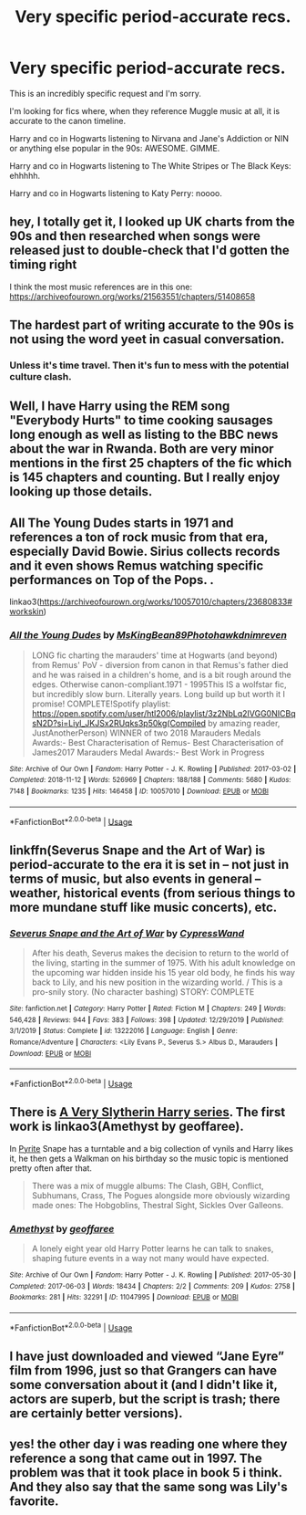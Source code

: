 #+TITLE: Very specific period-accurate recs.

* Very specific period-accurate recs.
:PROPERTIES:
:Author: vichan
:Score: 7
:DateUnix: 1582769004.0
:DateShort: 2020-Feb-27
:END:
This is an incredibly specific request and I'm sorry.

I'm looking for fics where, when they reference Muggle music at all, it is accurate to the canon timeline.

Harry and co in Hogwarts listening to Nirvana and Jane's Addiction or NIN or anything else popular in the 90s: AWESOME. GIMME.

Harry and co in Hogwarts listening to The White Stripes or The Black Keys: ehhhhh.

Harry and co in Hogwarts listening to Katy Perry: noooo.


** hey, I totally get it, I looked up UK charts from the 90s and then researched when songs were released just to double-check that I'd gotten the timing right

I think the most music references are in this one: [[https://archiveofourown.org/works/21563551/chapters/51408658]]
:PROPERTIES:
:Author: quantum_of_flawless
:Score: 5
:DateUnix: 1582776327.0
:DateShort: 2020-Feb-27
:END:


** The hardest part of writing accurate to the 90s is not using the word yeet in casual conversation.
:PROPERTIES:
:Author: Slightly_Too_Heavy
:Score: 9
:DateUnix: 1582770177.0
:DateShort: 2020-Feb-27
:END:

*** Unless it's time travel. Then it's fun to mess with the potential culture clash.
:PROPERTIES:
:Author: 15_Redstones
:Score: 4
:DateUnix: 1582793115.0
:DateShort: 2020-Feb-27
:END:


** Well, I have Harry using the REM song "Everybody Hurts" to time cooking sausages long enough as well as listing to the BBC news about the war in Rwanda. Both are very minor mentions in the first 25 chapters of the fic which is 145 chapters and counting. But I really enjoy looking up those details.
:PROPERTIES:
:Author: HegemoneMilo
:Score: 3
:DateUnix: 1582769545.0
:DateShort: 2020-Feb-27
:END:


** All The Young Dudes starts in 1971 and references a ton of rock music from that era, especially David Bowie. Sirius collects records and it even shows Remus watching specific performances on Top of the Pops. .

linkao3([[https://archiveofourown.org/works/10057010/chapters/23680833#workskin]])
:PROPERTIES:
:Score: 2
:DateUnix: 1582799651.0
:DateShort: 2020-Feb-27
:END:

*** [[https://archiveofourown.org/works/10057010][*/All the Young Dudes/*]] by [[https://www.archiveofourown.org/users/MsKingBean89/pseuds/MsKingBean89/users/Photohawk/pseuds/Photohawk/users/dnimreven/pseuds/dnimreven][/MsKingBean89Photohawkdnimreven/]]

#+begin_quote
  LONG fic charting the marauders' time at Hogwarts (and beyond) from Remus' PoV - diversion from canon in that Remus's father died and he was raised in a children's home, and is a bit rough around the edges. Otherwise canon-compliant.1971 - 1995This IS a wolfstar fic, but incredibly slow burn. Literally years. Long build up but worth it I promise! COMPLETE!Spotify playlist: https://open.spotify.com/user/htl2006/playlist/3z2NbLq2IVGG0NICBqsN2D?si=Liyl_JKJSx2RUqks3p50kg(Compiled by amazing reader, JustAnotherPerson) WINNER of two 2018 Marauders Medals Awards:- Best Characterisation of Remus- Best Characterisation of James2017 Marauders Medal Awards:- Best Work in Progress
#+end_quote

^{/Site/:} ^{Archive} ^{of} ^{Our} ^{Own} ^{*|*} ^{/Fandom/:} ^{Harry} ^{Potter} ^{-} ^{J.} ^{K.} ^{Rowling} ^{*|*} ^{/Published/:} ^{2017-03-02} ^{*|*} ^{/Completed/:} ^{2018-11-12} ^{*|*} ^{/Words/:} ^{526969} ^{*|*} ^{/Chapters/:} ^{188/188} ^{*|*} ^{/Comments/:} ^{5680} ^{*|*} ^{/Kudos/:} ^{7148} ^{*|*} ^{/Bookmarks/:} ^{1235} ^{*|*} ^{/Hits/:} ^{146458} ^{*|*} ^{/ID/:} ^{10057010} ^{*|*} ^{/Download/:} ^{[[https://archiveofourown.org/downloads/10057010/All%20the%20Young%20Dudes.epub?updated_at=1570103650][EPUB]]} ^{or} ^{[[https://archiveofourown.org/downloads/10057010/All%20the%20Young%20Dudes.mobi?updated_at=1570103650][MOBI]]}

--------------

*FanfictionBot*^{2.0.0-beta} | [[https://github.com/tusing/reddit-ffn-bot/wiki/Usage][Usage]]
:PROPERTIES:
:Author: FanfictionBot
:Score: 1
:DateUnix: 1582799664.0
:DateShort: 2020-Feb-27
:END:


** linkffn(Severus Snape and the Art of War) is period-accurate to the era it is set in -- not just in terms of music, but also events in general -- weather, historical events (from serious things to more mundane stuff like music concerts), etc.
:PROPERTIES:
:Author: Fredrik1994
:Score: 2
:DateUnix: 1582822336.0
:DateShort: 2020-Feb-27
:END:

*** [[https://www.fanfiction.net/s/13222016/1/][*/Severus Snape and the Art of War/*]] by [[https://www.fanfiction.net/u/6460126/CypressWand][/CypressWand/]]

#+begin_quote
  After his death, Severus makes the decision to return to the world of the living, starting in the summer of 1975. With his adult knowledge on the upcoming war hidden inside his 15 year old body, he finds his way back to Lily, and his new position in the wizarding world. / This is a pro-snily story. (No character bashing) STORY: COMPLETE
#+end_quote

^{/Site/:} ^{fanfiction.net} ^{*|*} ^{/Category/:} ^{Harry} ^{Potter} ^{*|*} ^{/Rated/:} ^{Fiction} ^{M} ^{*|*} ^{/Chapters/:} ^{249} ^{*|*} ^{/Words/:} ^{546,428} ^{*|*} ^{/Reviews/:} ^{944} ^{*|*} ^{/Favs/:} ^{383} ^{*|*} ^{/Follows/:} ^{398} ^{*|*} ^{/Updated/:} ^{12/29/2019} ^{*|*} ^{/Published/:} ^{3/1/2019} ^{*|*} ^{/Status/:} ^{Complete} ^{*|*} ^{/id/:} ^{13222016} ^{*|*} ^{/Language/:} ^{English} ^{*|*} ^{/Genre/:} ^{Romance/Adventure} ^{*|*} ^{/Characters/:} ^{<Lily} ^{Evans} ^{P.,} ^{Severus} ^{S.>} ^{Albus} ^{D.,} ^{Marauders} ^{*|*} ^{/Download/:} ^{[[http://www.ff2ebook.com/old/ffn-bot/index.php?id=13222016&source=ff&filetype=epub][EPUB]]} ^{or} ^{[[http://www.ff2ebook.com/old/ffn-bot/index.php?id=13222016&source=ff&filetype=mobi][MOBI]]}

--------------

*FanfictionBot*^{2.0.0-beta} | [[https://github.com/tusing/reddit-ffn-bot/wiki/Usage][Usage]]
:PROPERTIES:
:Author: FanfictionBot
:Score: 1
:DateUnix: 1582822360.0
:DateShort: 2020-Feb-27
:END:


** There is [[https://archiveofourown.org/series/737220][A Very Slytherin Harry series]]. The first work is linkao3(Amethyst by geoffaree).

In [[https://archiveofourown.org/works/12029172][Pyrite]] Snape has a turntable and a big collection of vynils and Harry likes it, he then gets a Walkman on his birthday so the music topic is mentioned pretty often after that.

#+begin_quote
  There was a mix of muggle albums: The Clash, GBH, Conflict, Subhumans, Crass, The Pogues alongside more obviously wizarding made ones: The Hobgoblins, Thestral Sight, Sickles Over Galleons.
#+end_quote
:PROPERTIES:
:Author: Sharedo
:Score: 1
:DateUnix: 1582780828.0
:DateShort: 2020-Feb-27
:END:

*** [[https://archiveofourown.org/works/11047995][*/Amethyst/*]] by [[https://www.archiveofourown.org/users/geoffaree/pseuds/geoffaree][/geoffaree/]]

#+begin_quote
  A lonely eight year old Harry Potter learns he can talk to snakes, shaping future events in a way not many would have expected.
#+end_quote

^{/Site/:} ^{Archive} ^{of} ^{Our} ^{Own} ^{*|*} ^{/Fandom/:} ^{Harry} ^{Potter} ^{-} ^{J.} ^{K.} ^{Rowling} ^{*|*} ^{/Published/:} ^{2017-05-30} ^{*|*} ^{/Completed/:} ^{2017-06-03} ^{*|*} ^{/Words/:} ^{18434} ^{*|*} ^{/Chapters/:} ^{2/2} ^{*|*} ^{/Comments/:} ^{209} ^{*|*} ^{/Kudos/:} ^{2758} ^{*|*} ^{/Bookmarks/:} ^{281} ^{*|*} ^{/Hits/:} ^{32291} ^{*|*} ^{/ID/:} ^{11047995} ^{*|*} ^{/Download/:} ^{[[https://archiveofourown.org/downloads/11047995/Amethyst.epub?updated_at=1577465992][EPUB]]} ^{or} ^{[[https://archiveofourown.org/downloads/11047995/Amethyst.mobi?updated_at=1577465992][MOBI]]}

--------------

*FanfictionBot*^{2.0.0-beta} | [[https://github.com/tusing/reddit-ffn-bot/wiki/Usage][Usage]]
:PROPERTIES:
:Author: FanfictionBot
:Score: 1
:DateUnix: 1582780848.0
:DateShort: 2020-Feb-27
:END:


** I have just downloaded and viewed “Jane Eyre” film from 1996, just so that Grangers can have some conversation about it (and I didn't like it, actors are superb, but the script is trash; there are certainly better versions).
:PROPERTIES:
:Author: ceplma
:Score: 1
:DateUnix: 1582785658.0
:DateShort: 2020-Feb-27
:END:


** yes! the other day i was reading one where they reference a song that came out in 1997. The problem was that it took place in book 5 i think. And they also say that the same song was Lily's favorite.
:PROPERTIES:
:Author: LilyPotter123
:Score: 1
:DateUnix: 1582816580.0
:DateShort: 2020-Feb-27
:END:

